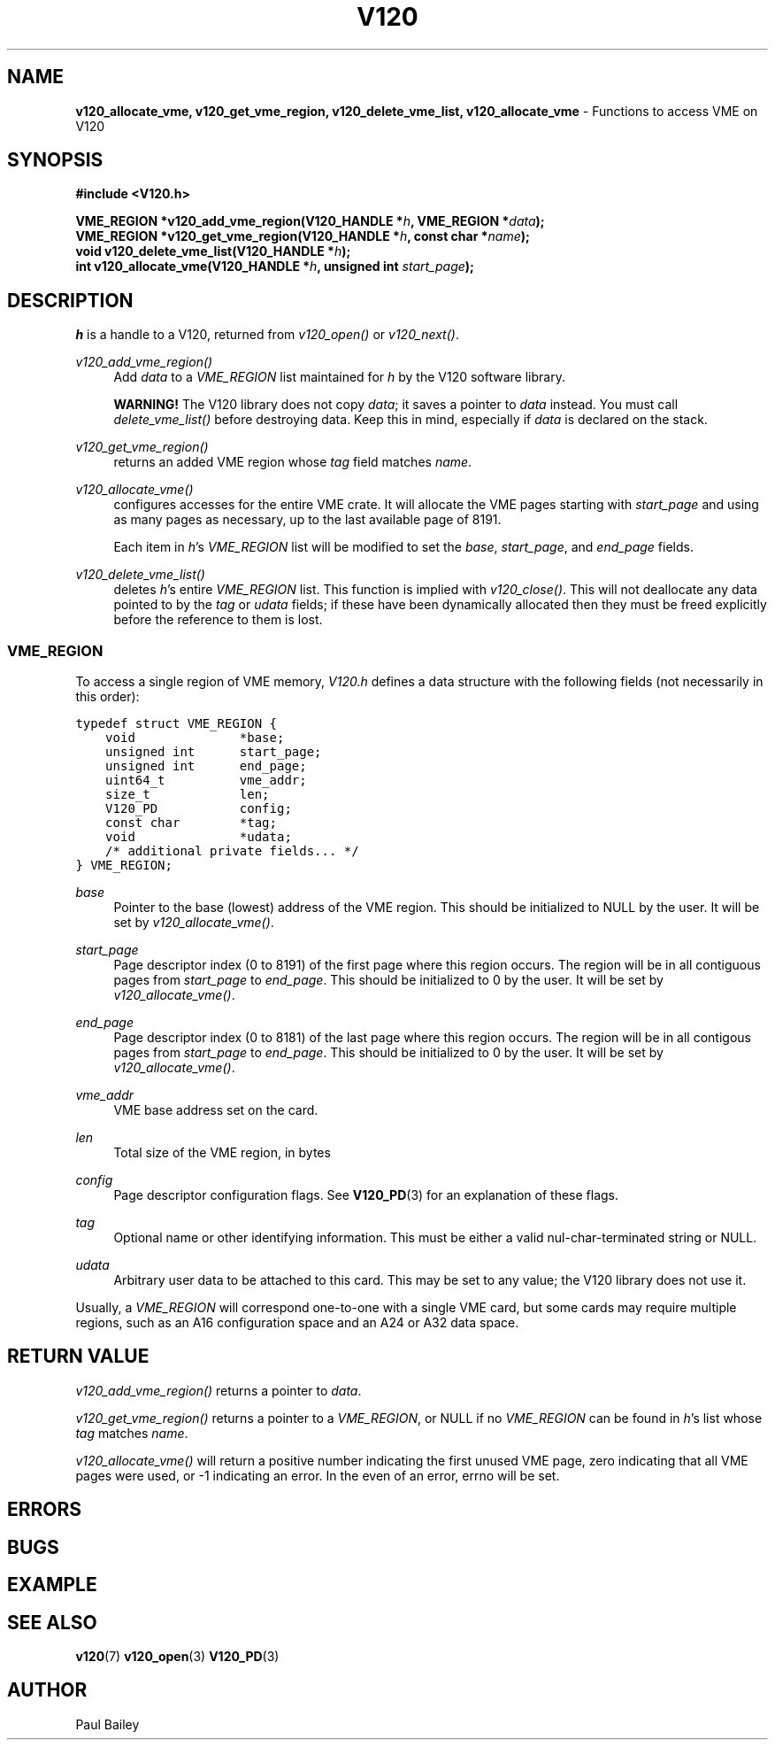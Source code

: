 .TH "V120" "3" "July 2016" "Highland Technology, Inc." "V120 API Reference"
.SH "NAME"
\fBv120_allocate_vme, v120_get_vme_region, v120_delete_vme_list, v120_allocate_vme\fR - Functions to access VME on V120
.SH "SYNOPSIS"
.nf
.B #include <V120.h>

.BI "VME_REGION *v120_add_vme_region(V120_HANDLE *" h ", VME_REGION *" data );
.BI "VME_REGION *v120_get_vme_region(V120_HANDLE *" h ", const char *" name );
.BI "void v120_delete_vme_list(V120_HANDLE *" h );
.BI "int v120_allocate_vme(V120_HANDLE *" h ", unsigned int " start_page );
.fi

.SH "DESCRIPTION"
.P
\fIh\fR is a handle to a V120, returned from \fIv120_open()\fR or
\fIv120_next()\fR.
.
.P
\fIv120_add_vme_region()\fR
.RS 4
Add \fIdata\fR to a \fIVME_REGION\fR list maintained for \fIh\fR by the
V120 software library.
.P
\fBWARNING!\fR The V120 library does not copy \fIdata\fR; it saves a
pointer to \fIdata\fR instead. You must call \fIdelete_vme_list()\fR
before destroying data. Keep this in mind, especially if \fIdata\fR is
declared on the stack.
.RE
.
.P
\fIv120_get_vme_region()\fR
.RS 4
returns an added VME region whose \fItag\fR field matches \fIname\fR.
.RE
.
.P
\fIv120_allocate_vme()\fR
.RS 4
configures accesses for the entire VME crate.
It will allocate the VME pages starting with \fIstart_page\fR and using
as many pages as necessary, up to the last available page of 8191.
.P
Each item in \fIh\fR's \fIVME_REGION\fR list will be modified to set the
\fIbase\fR, \fIstart_page\fR, and \fIend_page\fR fields.
.RE
.
.P
\fIv120_delete_vme_list()\fR
.RS 4
deletes \fIh\fR's entire \fIVME_REGION\fR list.  This function is implied
with \fIv120_close()\fR.  This will not deallocate any data pointed to by
the \fItag\fR or \fIudata\fR fields; if these have been dynamically
allocated then they must be freed explicitly before the reference to them
is lost.
.
.SS "VME_REGION"
.P
To access a single region of VME memory, \fIV120.h\fR defines a data
structure with the following fields (not necessarily in this order):
.P
\fC
.nf
typedef struct VME_REGION {
    void              *base;
    unsigned int      start_page;
    unsigned int      end_page;
    uint64_t          vme_addr;
    size_t            len;
    V120_PD           config;
    const char        *tag;
    void              *udata;
    /* additional private fields... */
} VME_REGION;
.fi
\fR
.P
\fIbase\fR
.RS 4
Pointer to the base (lowest) address of the VME region.  This should be
initialized to NULL by the user.  It will be set by
\fIv120_allocate_vme()\fR.
.RE
.
.P
\fIstart_page\fR
.RS 4
Page descriptor index (0 to 8191) of the first page where this region
occurs.  The region will be in all contiguous pages from \fIstart_page\fR
to \fIend_page\fR.  This should be initialized to 0 by the user.  It will
be set by \fIv120_allocate_vme()\fR.
.RE
.
.P
\fIend_page\fR
.RS 4
Page descriptor index (0 to 8181) of the last page where this region
occurs.  The region will be in all contigous pages from \fIstart_page\fR
to \fIend_page\fR. This should be initialized to 0 by the user.  It will
be set by \fIv120_allocate_vme()\fR.
.RE
.
.P
\fIvme_addr\fR
.RS 4
VME base address set on the card.
.RE
.
.P
\fIlen\fR
.RS 4
Total size of the VME region, in bytes
.RE
.
.P
\fIconfig\fR
.RS 4
Page descriptor configuration flags.  See
.BR V120_PD (3)
for an explanation of these flags.
.RE
.
.P
\fItag\fR
.RS 4
Optional name or other identifying information.  This must be either a
valid nul-char-terminated string or NULL.
.RE
.
.P
\fIudata\fR
.RS 4
Arbitrary user data to be attached to this card.  This may be set to any
value; the V120 library does not use it.
.RE
.P
Usually, a \fIVME_REGION\fR will correspond one-to-one with a single VME
card, but some cards may require multiple regions, such as an A16
configuration space and an A24 or A32 data space.
.
.SH "RETURN VALUE"
.P
\fIv120_add_vme_region()\fR returns a pointer to \fIdata\fR.
.P
\fIv120_get_vme_region()\fR returns a pointer to a \fIVME_REGION\fR,
or NULL if no \fIVME_REGION\fR can be found in \fIh\fR's list whose
\fItag\fR matches \fIname\fR.
.P
\fIv120_allocate_vme()\fR will return a positive number indicating the
first unused VME page, zero indicating that all VME pages were used, or
-1 indicating an error.  In the even of an error, errno will be set.
.
.SH "ERRORS"
.SH "BUGS"
.SH "EXAMPLE"
.SH "SEE ALSO"
.BR v120 (7)
.BR v120_open (3)
.BR V120_PD (3)
.SH "AUTHOR"
Paul Bailey
